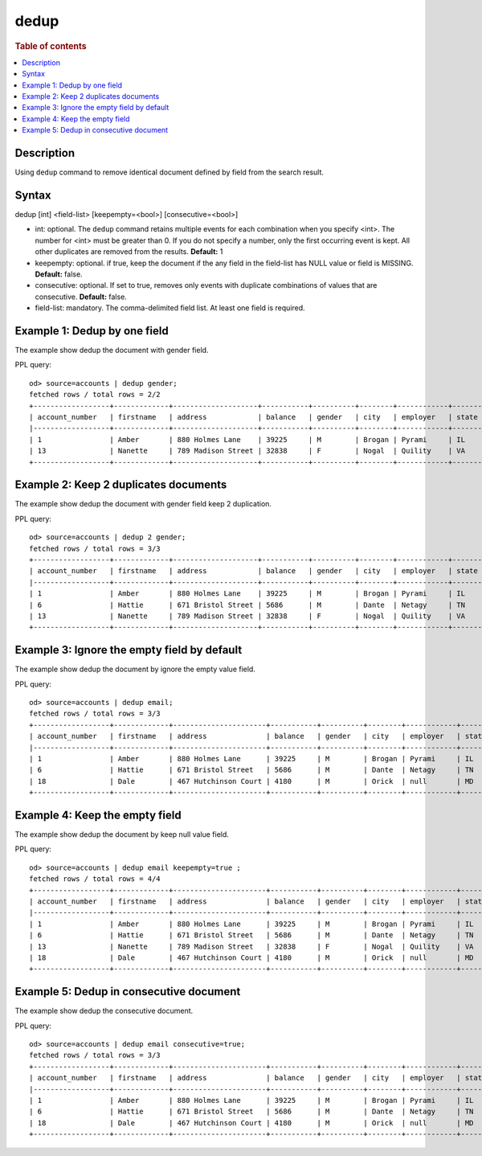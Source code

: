 =============
dedup
=============

.. rubric:: Table of contents

.. contents::
   :local:
   :depth: 2


Description
============
| Using ``dedup`` command to remove identical document defined by field from the search result.


Syntax
============
dedup [int] <field-list> [keepempty=<bool>] [consecutive=<bool>]


* int: optional. The ``dedup`` command retains multiple events for each combination when you specify <int>. The number for <int> must be greater than 0. If you do not specify a number, only the first occurring event is kept. All other duplicates are removed from the results. **Default:** 1
* keepempty: optional. if true, keep the document if the any field in the field-list has NULL value or field is MISSING. **Default:** false.
* consecutive: optional. If set to true, removes only events with duplicate combinations of values that are consecutive. **Default:** false.
* field-list: mandatory. The comma-delimited field list. At least one field is required.


Example 1: Dedup by one field
=============================

The example show dedup the document with gender field.

PPL query::

    od> source=accounts | dedup gender;
    fetched rows / total rows = 2/2
    +------------------+-------------+--------------------+-----------+----------+--------+------------+---------+-------+----------------------+------------+
    | account_number   | firstname   | address            | balance   | gender   | city   | employer   | state   | age   | email                | lastname   |
    |------------------+-------------+--------------------+-----------+----------+--------+------------+---------+-------+----------------------+------------|
    | 1                | Amber       | 880 Holmes Lane    | 39225     | M        | Brogan | Pyrami     | IL      | 32    | amberduke@pyrami.com | Duke       |
    | 13               | Nanette     | 789 Madison Street | 32838     | F        | Nogal  | Quility    | VA      | 28    | null                 | Bates      |
    +------------------+-------------+--------------------+-----------+----------+--------+------------+---------+-------+----------------------+------------+

Example 2: Keep 2 duplicates documents
======================================

The example show dedup the document with gender field keep 2 duplication.

PPL query::

    od> source=accounts | dedup 2 gender;
    fetched rows / total rows = 3/3
    +------------------+-------------+--------------------+-----------+----------+--------+------------+---------+-------+-----------------------+------------+
    | account_number   | firstname   | address            | balance   | gender   | city   | employer   | state   | age   | email                 | lastname   |
    |------------------+-------------+--------------------+-----------+----------+--------+------------+---------+-------+-----------------------+------------|
    | 1                | Amber       | 880 Holmes Lane    | 39225     | M        | Brogan | Pyrami     | IL      | 32    | amberduke@pyrami.com  | Duke       |
    | 6                | Hattie      | 671 Bristol Street | 5686      | M        | Dante  | Netagy     | TN      | 36    | hattiebond@netagy.com | Bond       |
    | 13               | Nanette     | 789 Madison Street | 32838     | F        | Nogal  | Quility    | VA      | 28    | null                  | Bates      |
    +------------------+-------------+--------------------+-----------+----------+--------+------------+---------+-------+-----------------------+------------+

Example 3: Ignore the empty field by default
============================================

The example show dedup the document by ignore the empty value field.

PPL query::

    od> source=accounts | dedup email;
    fetched rows / total rows = 3/3
    +------------------+-------------+----------------------+-----------+----------+--------+------------+---------+-------+-----------------------+------------+
    | account_number   | firstname   | address              | balance   | gender   | city   | employer   | state   | age   | email                 | lastname   |
    |------------------+-------------+----------------------+-----------+----------+--------+------------+---------+-------+-----------------------+------------|
    | 1                | Amber       | 880 Holmes Lane      | 39225     | M        | Brogan | Pyrami     | IL      | 32    | amberduke@pyrami.com  | Duke       |
    | 6                | Hattie      | 671 Bristol Street   | 5686      | M        | Dante  | Netagy     | TN      | 36    | hattiebond@netagy.com | Bond       |
    | 18               | Dale        | 467 Hutchinson Court | 4180      | M        | Orick  | null       | MD      | 33    | daleadams@boink.com   | Adams      |
    +------------------+-------------+----------------------+-----------+----------+--------+------------+---------+-------+-----------------------+------------+

Example 4: Keep the empty field
===============================

The example show dedup the document by keep null value field.

PPL query::

    od> source=accounts | dedup email keepempty=true ;
    fetched rows / total rows = 4/4
    +------------------+-------------+----------------------+-----------+----------+--------+------------+---------+-------+-----------------------+------------+
    | account_number   | firstname   | address              | balance   | gender   | city   | employer   | state   | age   | email                 | lastname   |
    |------------------+-------------+----------------------+-----------+----------+--------+------------+---------+-------+-----------------------+------------|
    | 1                | Amber       | 880 Holmes Lane      | 39225     | M        | Brogan | Pyrami     | IL      | 32    | amberduke@pyrami.com  | Duke       |
    | 6                | Hattie      | 671 Bristol Street   | 5686      | M        | Dante  | Netagy     | TN      | 36    | hattiebond@netagy.com | Bond       |
    | 13               | Nanette     | 789 Madison Street   | 32838     | F        | Nogal  | Quility    | VA      | 28    | null                  | Bates      |
    | 18               | Dale        | 467 Hutchinson Court | 4180      | M        | Orick  | null       | MD      | 33    | daleadams@boink.com   | Adams      |
    +------------------+-------------+----------------------+-----------+----------+--------+------------+---------+-------+-----------------------+------------+

Example 5: Dedup in consecutive document
=========================================

The example show dedup the consecutive document.

PPL query::

    od> source=accounts | dedup email consecutive=true;
    fetched rows / total rows = 3/3
    +------------------+-------------+----------------------+-----------+----------+--------+------------+---------+-------+-----------------------+------------+
    | account_number   | firstname   | address              | balance   | gender   | city   | employer   | state   | age   | email                 | lastname   |
    |------------------+-------------+----------------------+-----------+----------+--------+------------+---------+-------+-----------------------+------------|
    | 1                | Amber       | 880 Holmes Lane      | 39225     | M        | Brogan | Pyrami     | IL      | 32    | amberduke@pyrami.com  | Duke       |
    | 6                | Hattie      | 671 Bristol Street   | 5686      | M        | Dante  | Netagy     | TN      | 36    | hattiebond@netagy.com | Bond       |
    | 18               | Dale        | 467 Hutchinson Court | 4180      | M        | Orick  | null       | MD      | 33    | daleadams@boink.com   | Adams      |
    +------------------+-------------+----------------------+-----------+----------+--------+------------+---------+-------+-----------------------+------------+

